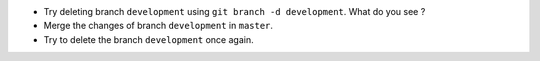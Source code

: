 - Try deleting branch ``development`` using ``git branch -d development``.
  What do you see ?
- Merge the changes of branch ``development`` in ``master``.
- Try to delete the branch ``development`` once again.

